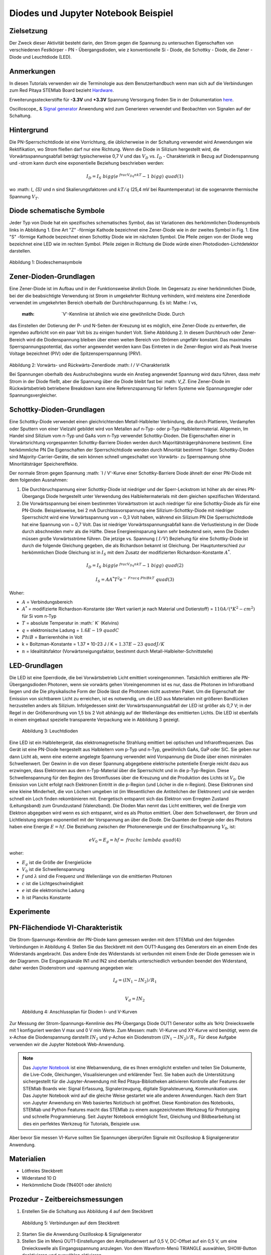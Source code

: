 Diodes und Jupyter Notebook Beispiel
====================================

Zielsetzung
-----------

Der Zweck dieser Aktivität besteht darin, den Strom gegen die Spannung
zu untersuchen Eigenschaften von verschiedenen Festkörper - PN -
Übergangsdioden, wie z konventionelle Si - Diode, die Schottky -
Diode, die Zener - Diode und Leuchtdiode (LED).

Anmerkungen
-----------

.. _hardware: http://redpitaya.readthedocs.io/en/latest/doc/developerGuide/125-10/top.html
.. _here: http://redpitaya.readthedocs.io/en/latest/doc/developerGuide/125-14/extt.html#extension-connector-e2
.. _Oszilloskop: http://redpitaya.readthedocs.io/en/latest/doc/appsFeatures/apps-featured/oscSigGen/osc.html
.. _Signal: http://redpitaya.readthedocs.io/en/latest/doc/appsFeatures/apps-featured/oscSigGen/osc.html
.. _generator: http://redpitaya.readthedocs.io/en/latest/doc/appsFeatures/apps-featured/oscSigGen/osc.html
.. _Jupyter: http://jupyter.org/index.html
.. _Notebook: http://jupyter.org/index.html


In diesen Tutorials verwenden wir die Terminologie aus dem Benutzerhandbuch
wenn man sich auf die Verbindungen zum Red Pitaya STEMlab Board bezieht
Hardware_.

Erweiterungssteckerstifte für **-3.3V** und **+3.3V** Spannung
Versorgung finden Sie in der Dokumentation here_.

Oscilloscope_ & Signal_ generator_ Anwendung wird zum Generieren verwendet
und Beobachten von Signalen auf der Schaltung.


Hintergrund
-----------

Die PN-Sperrschichtdiode ist eine Vorrichtung, die üblicherweise in
der Schaltung verwendet wird Anwendungen wie Rektifikation, wo Strom
fließen darf nur eine Richtung. Wenn die Diode in Silizium hergestellt
wird, die Vorwärtsspannungsabfall beträgt typischerweise 0,7 V und
das :math:`{V_D}` vs. :math:`{I_D}` - Charakteristik in Bezug auf
Diodenspannung und -strom kann durch eine exponentielle Beziehung
beschrieben werden: 

.. math::

   I_D = I_S \ bigg (e ^ {\ frac {V_Dq} {nkT}} - 1 \ bigg) \ quad (1)

wo :math: `I_ {S}` und n sind Skalierungsfaktoren und :math:`kT / q`
(25,4 mV bei Raumtemperatur) ist die sogenannte thermische
Spannung :math:`{V_T}`.


Diode schematische Symbole
--------------------------

Jeder Typ von Diode hat ein spezifisches schematisches Symbol, das ist
Variationen des herkömmlichen Diodensymbols links in
Abbildung 1. Eine Art "Z" -förmige Kathode bezeichnet eine Zener-Diode wie in der
zweites Symbol in Fig. 1. Eine "S" -förmige Kathode bezeichnet einen Schottky
Diode wie im nächsten Symbol. Die Pfeile zeigen von der Diode weg
bezeichnet eine LED wie im rechten Symbol. Pfeile zeigen in Richtung
die Diode würde einen Photodioden-Lichtdetektor darstellen.


.. figure:: img/Activity_19_Fig_1.png

Abbildung 1: Diodeschemasymbole

Zener-Dioden-Grundlagen
------------------------

Eine Zener-Diode ist im Aufbau und in der Funktionsweise ähnlich
Diode. Im Gegensatz zu einer herkömmlichen Diode, bei der die beabsichtigte Verwendung ist
Strom in umgekehrter Richtung verhindern, wird meistens eine Zenerdiode verwendet
im umgekehrten Bereich oberhalb der Durchbruchspannung. Es ist: Mathe: `I` vs,
 :math: `V'-Kennlinie ist ähnlich wie eine gewöhnliche Diode. Durch
das Einstellen der Dotierung der P- und N-Seiten der Kreuzung ist es
möglich, eine Zener-Diode zu entwerfen, die irgendwo aufbricht
von ein paar Volt bis zu einigen hundert Volt. Siehe Abbildung 2. In diesem
Durchbruch oder Zener-Bereich wird die Diodenspannung bleiben
über einen weiten Bereich von Strömen ungefähr konstant. Das
maximales Sperrspannungspotential, das vorher angewendet werden kann
Das Eintreten in die Zener-Region wird als Peak Inverse Voltage bezeichnet
(PIV) oder die Spitzensperrspannung (PRV).

.. figure:: img/Activity_19_Fig_2.png

Abbildung 2: Vorwärts- und Rückwärts-Zenerdiode :math: `I / V`-Charakteristik

Bei Spannungen oberhalb des Ausbruchsbeginns wurde ein Anstieg angewendet
Spannung wird dazu führen, dass mehr Strom in der Diode fließt, aber die Spannung
über die Diode bleibt fast bei :math: `V_Z`. Eine Zener-Diode
im Rückwärtsbetrieb betriebene Breakdown kann eine Referenzspannung für liefern
Systeme wie Spannungsregler oder Spannungsvergleicher.


Schottky-Dioden-Grundlagen
---------------------------

Eine Schottky-Diode verwendet einen gleichrichtenden Metall-Halbleiter
Verbindung, die durch Plattieren, Verdampfen oder Sputtern von einer Vielzahl gebildet wird
von Metallen auf n-Typ- oder p-Typ-Halbleitermaterial. Allgemein,
Im Handel sind Silizium vom n-Typ und GaAs vom n-Typ verwendet
Schottky-Dioden. Die Eigenschaften einer in Vorwärtsrichtung vorgespannten Schottky-Barriere
Dioden werden durch Majoritätsträgerphänomene bestimmt. Eine herkömmliche PN
Die Eigenschaften der Sperrschichtdiode werden durch Minorität bestimmt
Träger. Schottky-Dioden sind Majority-Carrier-Geräte, die sein können
schnell umgeschaltet von Vorwärts- zu Sperrspannung ohne Minoritätsträger
Speichereffekte.

Der normale Strom gegen Spannung :math: `I / V'-Kurve einer Schottky-Barriere
Diode ähnelt der einer PN-Diode mit dem folgenden
Ausnahmen:

1. Die Durchbruchspannung einer Schottky-Diode ist niedriger
   und der Sperr-Leckstrom ist höher als der eines PN-Übergangs
   Diode hergestellt unter Verwendung des Halbleitermaterials mit dem
   gleichen spezifischen Widerstand. 
   
2. Die Vorwärtsspannung bei einem bestimmten Vorwärtsstrom ist auch niedriger für
   eine Schottky-Diode als für eine PN-Diode. Beispielsweise,
   bei 2 mA Durchlassvorspannung eine Silizium-Schottky-Diode mit
   niedriger Sperrschicht wird eine Vorwärtsspannung von ~ 0,3 Volt
   haben, während ein Silizium PN Die Sperrschichtdiode hat eine
   Spannung von ~ 0,7 Volt. Das ist niedriger Vorwärtsspannungsabfall
   kann die Verlustleistung in der Diode durch abschneiden mehr als
   die Hälfte. Diese Energieeinsparung kann sehr bedeutend sein, wenn
   Die Dioden müssen große Vorwärtsströme führen. Die jetzige 
   vs. Spannung ( :math:`I / V`) Beziehung für eine Schottky-Diode
   ist durch die folgende Gleichung gegeben, die als Richardson bekannt ist
   Gleichung. Der Hauptunterschied zur herkömmlichen Diode
   Gleichung ist in :math:`I_S` mit dem Zusatz der modifizierten
   Richardson-Konstante :math:`A ^ *`.
   

.. math::

   I_D = I_S \ bigg (e ^ {\ frac {V_Dq} {nkT}} - 1 \ bigg) \ quad (2)

.. math::

   I_S = A A ^ * T ^ 2 e ^ {- \ Frac {q \ Phi B} {kT}} \ quad (3)

   
Woher:

* :math:`A` = Verbindungsbereich
  
* :math:`A ^ *` = modifizierte Richardson-Konstante (der Wert variiert
  je nach Material und Dotierstoff) = :math:`110 A / (° K ^ 2-cm ^ 2)` für Si vom n-Typ
  
* :math:`T` = absolute Temperatur in :math:` K` (Kelvins)
  
* :math:`q` = elektronische Ladung = :math:`1.6E-19 \ quad C`
  
* :math:`\ Phi B` = Barrierenhöhe in Volt

* k = Boltzman-Konstante = 1.37 * 10-23 J / K = :math:`1.37E-23 \ quad J / K`
  
* :math:`n` = Idealitätsfaktor (Vorwärtsneigungsfaktor, bestimmt durch
  Metall-Halbleiter-Schnittstelle) 


LED-Grundlagen
--------------

Die LED ist eine Sperrdiode, die bei Vorwärtsbetrieb Licht emittiert
voreingenommen. Tatsächlich emittieren alle PN-Übergangsdioden
Photonen, wenn sie vorwärts gehen Voreingenommen ist es nur, dass die
Photonen im Infrarotband liegen und die Die physikalische Form der
Diode lässt die Photonen nicht austreten Paket. Um die Eigenschaft der
Emission von sichtbarem Licht zu erreichen, ist es notwendig, um die
LED aus Materialien mit größeren Bandlücken herzustellen anders als
Silizium. Infolgedessen sinkt der Vorwärtsspannungsabfall der LED ist
größer als 0,7 V; in der Regel in der Größenordnung von 1,5 bis 2 Volt
abhängig auf der Wellenlänge des emittierten Lichts. Die LED ist
ebenfalls in einem eingebaut spezielle transparente Verpackung wie in
Abbildung 3 gezeigt.


.. figure:: img/Activity_19_Fig_3.png

   Abbildung 3: Leuchtdioden

Eine LED ist ein Halbleitergerät, das elektromagnetische Strahlung emittiert
bei optischen und Infrarotfrequenzen. Das Gerät ist eine PN-Diode
hergestellt aus Halbleitern vom p-Typ und n-Typ, gewöhnlich GaAs, GaP
oder SiC. Sie geben nur dann Licht ab, wenn eine externe angelegte
Spannung verwendet wird Vorspannung die Diode über einen minimalen
Schwellenwert. Der Gewinn in die von dieser Spannung abgegebene
elektrische potentielle Energie reicht dazu aus erzwingen, dass
Elektronen aus dem n-Typ-Material über die Sperrschicht und in die
p-Typ-Region. Diese Schwellenspannung für den Beginn des Stromflusses
über die Kreuzung und die Produktion des Lichts ist :math:`V_0`. Die
Emission von Licht erfolgt nach Elektronen Eintritt in die p-Region
(und Löcher in die n-Region). Diese Elektronen sind eine kleine
Minderheit, die von Löchern umgeben ist (im Wesentlichen die
Antiteilchen der Elektronen) und sie werden schnell ein Loch finden
rekombinieren mit. Energetisch entspannt sich das Elektron vom
Erregten Zustand (Leitungsband) zum Grundzustand (Valenzband). Die
Dioden Man nennt das Licht emittieren, weil die Energie vom Elektron
abgegeben wird wenn es sich entspannt, wird es als Photon
emittiert. Über dem Schwellenwert, der Strom und Lichtleistung steigen
exponentiell mit der Vorspannung an über die Diode. Die Quanten der
Energie oder des Photons haben eine Energie :math:`E = hf`. Die
Beziehung zwischen der Photonenenergie und der Einschaltspannung
:math:`V_0`, ist: 

.. math::
   
   eV_0 = E_g = hf = \ frac {hc} {\ lambda} \ quad (4)

woher:

* :math:`E_g` ist die Größe der Energielücke
  
* :math:`V_0` ist die Schwellenspannung
  
* :math:`f` und :math:`\lambda` sind die Frequenz und Wellenlänge von
  die emittierten Photonen 
  
* :math:`c` ist die Lichtgeschwindigkeit
  
* :math:`e` ist die elektronische Ladung
  
* :math:`h` ist Plancks Konstante

  
Experimente
-----------

PN-Flächendiode VI-Charakteristik
---------------------------------

Die Strom-Spannungs-Kennlinie der PN-Diode kann gemessen werden mit
dem STEMlab und den folgenden Verbindungen in Abbildung 4. Stellen Sie
das Steckbrett mit dem OUT1-Ausgang des Generators ein an einem Ende
des Widerstands angebracht. Das andere Ende des Widerstands ist
verbunden mit einem Ende der Diode gemessen wie in der Diagramm. Die
Eingangskanäle IN1 und IN2 sind ebenfalls unterschiedlich verbunden
beendet den Widerstand, daher werden Diodenstrom und -spannung
angegeben wie:

.. math::

   I_d = (IN_1 - IN_2) / R_1 \\
   
   V_d = IN_2

   
.. figure:: img/Activity_19_Fig_4.png

   Abbildung 4: Anschlussplan für Dioden I- und V-Kurven

Zur Messung der Strom-Spannungs-Kennlinie des PN-Übergangs
Diode OUT1 Generator sollte als 1kHz Dreieckswelle mit 1 konfiguriert
werden V max und 0 V min Werte. Zum Messen: math: VI-Kurve und
XY-Kurve wird benötigt, wenn die x-Achse die Diodenspannung darstellt 
:math:`IN_2` und y-Achse ein Diodenstrom :math:`(IN_1 - IN_2) / R_1`.
Für diese Aufgabe verwenden wir die Jupyter Notebook Web-Anwendung.

.. note::
   Das Jupyter_ Notebook_ ist eine Webanwendung, die es Ihnen
   ermöglicht erstellen und teilen Sie Dokumente, die Live-Code,
   Gleichungen, Visualisierungen und erklärender Text. Sie haben auch
   die Unterstützung sichergestellt für die Jupyter-Anwendung mit Red
   Pitaya-Bibliotheken aktivieren Kontrolle aller Features der STEMlab
   Boards wie: Signal Erfassung, Signalerzeugung, digitale
   Signalsteuerung, Kommunikation usw. Das Jupyter Notebook wird auf
   die gleiche Weise gestartet wie alle anderen Anwendungen. Nach dem
   Start von Jupyter Anwendung ein Web basiertes Notizbuch ist
   geöffnet. Diese Kombination des Notebooks, STEMlab und Python
   Features macht das STEMlab zu einem ausgezeichneten Werkzeug für
   Prototyping und schnelle Programmierung. Seit Jupyter Notebook
   ermöglicht Text, Gleichung und Bildbearbeitung ist dies ein
   perfektes Werkzeug für Tutorials, Beispiele usw.

Aber bevor Sie messen VI-Kurve sollten Sie Spannungen überprüfen
Signale mit Oszilloskop & Signalgenerator Anwendung.



Materialien
-----------

- Lötfreies Steckbrett
  
- Widerstand 10 Ω
  
- Herkömmliche Diode (1N4001 oder ähnlich)
  

Prozedur - Zeitbereichsmessungen
--------------------------------

1. Erstellen Sie die Schaltung aus Abbildung 4 auf dem Steckbrett

.. figure:: img/Activity_19_Fig_5.png

   Abbildung 5: Verbindungen auf dem Steckbrett

2. Starten Sie die Anwendung Oszilloskop & Signalgenerator
   
3. Stellen Sie im Menü OUT1-Einstellungen den Amplitudenwert auf 0,5 V, DC-Offset auf ein
   0,5 V, um eine Dreieckswelle als Eingangsspannung anzulegen. Von dem
   Waveform-Menü TRIANGLE auswählen, SHOW-Button deaktivieren und auswählen
   aktivieren.
   
4. Stellen Sie sicher, dass IN1 V / div am linken unteren Bildschirmrand steht
   200mV / div (Sie können V / div einstellen, indem Sie den gewünschten Kanal und auswählen
   mit vertikalen +/- Kontrollen)
   
5. Vergewissern Sie sich, dass IN2 V / div auf der linken unteren Seite des Bildschirms steht
   200mV / div (Sie können V / div einstellen, indem Sie den gewünschten Kanal und auswählen
   mit vertikalen +/- Kontrollen)
   
6. Setzen Sie t / div-Wert auf 200us / div (Sie können t / div mit horizontalem einstellen
   +/- Kontrollen)
   
7. Stellen Sie im Menü MATH settings IN1-IN2 ein und wählen Sie enable. **math
   Spur mit Faktor R1 skaliert Diodenstrom **
   


.. figure:: img/Activity_19_Fig_6.png

   Abbildung 6: Spannungen und Strom auf der Diode (zeitabhängig)

Aus Abbildung 6 können wir sehen, dass die Diode bei der Spannung
leitend wird darauf überschreiten Diodenspannung, die etwa 0,6 V ist. 

Außerdem ist der mit der MATH-Spur dargestellte Diodenstrom
beobachtbar. Wir können deutlich sehen, dass, wenn die Diodenspannung
unter 0,6 liegt der Diodenstrom ist 0A. Zu dem Zeitpunkt, zu dem die
Diodenspannung 0,6 V überschreitet, beginnt die Diode Leiten und der
Pfadstrom wird nur durch den Widerstand R1 begrenzt. 


Vorgehensweise - VI-Merkmalsmessungen
-------------------------------------

Für diese Aufgabe verwenden wir die Jupyter Notebook Web-Anwendung. 
Wie man Jupyter Notebook startet und ein neues Projekt erstellt, zeigt
das Flussdiagramm in Abbildung 7. 

.. figure:: img/Activity_19_Fig_7.png

Abbildung 7: Erstellen eines neuen Jupyter-Notebooks

Wenn Sie erfolgreich ein neues Jupyter-Notizbuch erstellt haben,
kopieren und einfügen Code unten und führen Sie es aus. Code unten
erzeugt das gleiche Signal wie von Abbildung 6, aber es wird sie in
XY-Graphen darstellen. Zum Messen: math: `VI` Kurve ein "XY"
Diagramm ist erforderlich, wo x-Achse Diode darstellt Spannung
:math:`IN_2` und y-Achse ein Diodenstrom :math:`(IN_1 - IN_2)/R_1`. 

.. note:: Kopieren Sie den Code von unten in die Zelle 1.

.. code-block:: python

   # Import libraries 
   from redpitaya.overlay.mercury import mercury as overlay

   from bokeh.io import push_notebook, show, output_notebook
   from bokeh.models import HoverTool, Range1d, LinearAxis, LabelSet, Label
   from bokeh.plotting import figure, output_file, show
   from bokeh.resources import INLINE 
   output_notebook(resources=INLINE)

   import numpy as np
      
   # Initialize fpga modules
   fpga = overlay()
   gen0 = fpga.gen(0)
   osc = [fpga.osc(ch, 1.0) for ch in range(fpga._MNO)]
   
   # Configure OUT1 generator channel 
   gen0.amplitude = 0.5
   gen0.offset = 0.5
   gen0.waveform = gen0.sawtooth(0.5)
   gen0.frequency = 2000
   gen0.start()
   gen0.enable = True
   gen0.trigger()
    
   # R1 resistor value
   R1 = 10

   # Configure IN1 and IN2 oscilloscope input channels
   for ch in osc:
   ch.filter_bypass = True
   # data rate decimation 
   ch.decimation = 10
   # trigger timing [sample periods]
   N = ch.buffer_size
   ch.trigger_pre  = 0
   ch.trigger_post = N
   # osc0 is controlling both channels
   ch.sync_src = fpga.sync_src["osc0"]
   ch.trig_src = fpga.trig_src["osc0"]
   # trigger level [V], edge ['neg', 'pos'] and holdoff time [sample periods]
   ch.level = 0.5
   ch.edg = 'pos'
   ch.holdoff = 0
       
   # Initialize diode current and voltage
   V = I = np.zeros(N)

   # Plotting
   hover = HoverTool(mode = 'vline', tooltips=[("V", "@x"), ("I", "@y")])
   tools = "wheel_zoom,box_zoom,reset,pan" 
   p = figure(plot_height=500, plot_width=900,
	      title="XY plot of diodes VI characteristic",
	      toolbar_location="right",
	      tools=(tools, hover))
   p.xaxis.axis_label = 'Voltage [V]'
   p.yaxis.axis_label = 'Current [mA]'
   r = p.line(V,I, line_width=1, line_alpha=0.7, color="blue")
		
   # get and explicit handle to update the next show cell 
   target = show(p,notebook_handle=True)

 
Erstelle eine neue Zelle (Einfügen -> Zelle darunter) und kopiere Code
von unten in es.

.. code-block:: python

   # Measuring I, V and re-plotting
   while True:
   # reset and start
   osc[0].reset()
   osc[0].start()
   # wait for data
   while (osc[0].status_run()): pass
   V0 = osc[0].data(N-100)  # IN1 signal
   V1 = osc[1].data(N-100)  # IN2 signal
   I=((V0-V1)/R1)*1E3     # 1E3 convert to mA
   r.data_source.data['x'] = V0
   r.data_source.data['y'] = I
   push_notebook(handle=target)

   
   
Führen Sie Zelle 1 und Zelle 2 aus. note Zelle 2 ist eine
Hauptschleife für die Akquisition und Neuplanung. Wenn Sie die
Erfassung stoppen, fahren Sie einfach fort nur Zelle 2 zum erneuten
Starten der Messungen. 


Nach dem Ausführen des obigen Codes sollten Sie die Diode VI als
charakteristisch erhalten ist in Abb. 8 dargestellt.

.. figure:: img/Activity_19_Fig_8.png

   Abbildung 8: Didoes VI-Charakteristik gemessen mit Jupyter Notebook

Aus der Abbildung 8 ist die typische Dioden-VI-Charakteristik
ersichtlich. Von die Zahl 8 können wir sehen, wie die Spannung an der
Diode ist steigend (von 0 bis 0,5 V) bleibt der Diodenstrom nahe Null
bis Spannung erreicht Werte in der Nähe der Schwellenspannung (~ 0,6
V). An diesem Punkt Diode ist "eingeschaltet" und der Pfad Strom
(Diodenstrom) ist nur begrenzt durch Widerstand R1. In dem Fall, wenn
die Diodenspannung abnimmt die VI-Kurve ist nicht die gleiche, was zu
der Diodenhysterese führt. Oberer, höher Die Kurve aus Abbildung 8
zeigt, dass nach dem Einschalten der Diode die Eine niedrigere
Diodenspannung verursacht einen höheren Strom als in dem Fall, wenn
die Diode wurde vorher "ausgeschaltet". Eine ideale Diode hätte das
nicht Hysterese, d.h. der Diodenstrom wäre unabhängig von vorherigem 
Diodenzustände aber nur auf der Diodenspannung.

.. note::
   Versuchen Sie zu beantworten, was die Diodenhysterese verursacht.




